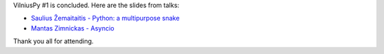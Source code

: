 .. title: Slides from the first meetup
.. slug: slides-from-the-first-meetup
.. date: 2015-03-18 00:06:23 UTC+02:00
.. tags:
.. category:
.. link:
.. description:
.. type: text

VilniusPy #1 is concluded. Here are the slides from talks:

- `Saulius Žemaitaitis - Python: a multipurpose snake </slides/vilniuspy_1_python_ecosystem.pdf>`_
- `Mantas Zimnickas - Asyncio <http://nbviewer.ipython.org/gist/sirex/2b930806989e1a8483d7/VilniusPy-1-asyncio.ipynb>`_

Thank you all for attending.
